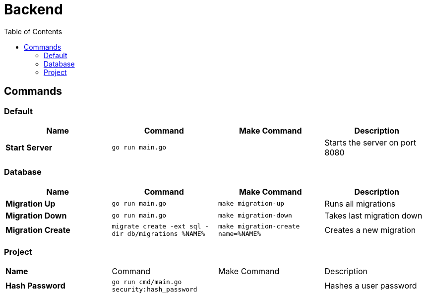 :doctype: book
:toc: left
:toc-title: Table of Contents
:toclevels: 4
:nofooter:
:table-stripes: even

= Backend

== Commands

=== Default

[cols="s,d,d,d"]
|===
|Name |Command |Make Command |Description

|Start Server
|`go run main.go`
|
|Starts the server on port 8080
|===

=== Database

[cols="s,d,d,d"]
|===
|Name |Command |Make Command |Description

|Migration Up
|`go run main.go`
|`make migration-up`
|Runs all migrations

|Migration Down
|`go run main.go`
|`make migration-down`
|Takes last migration down

|Migration Create
|`migrate create -ext sql -dir db/migrations %NAME%`
|`make migration-create name=%NAME%`
|Creates a new migration
|===

=== Project

[cols="s,d,d,d"]
|===

|Name |Command |Make Command |Description

|Hash Password
|`go run cmd/main.go security:hash_password`
|
|Hashes a user password

|===
